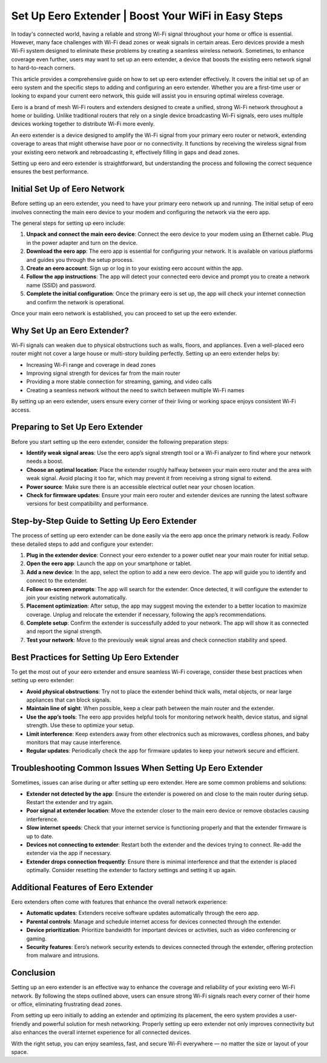 Set Up Eero Extender | Boost Your WiFi in Easy Steps
============================================

In today's connected world, having a reliable and strong Wi-Fi signal throughout your home or office is essential. However, many face challenges with Wi-Fi dead zones or weak signals in certain areas. Eero devices provide a mesh Wi-Fi system designed to eliminate these problems by creating a seamless wireless network. Sometimes, to enhance coverage even further, users may want to set up an eero extender, a device that boosts the existing eero network signal to hard-to-reach corners.

This article provides a comprehensive guide on how to set up eero extender effectively. It covers the initial set up of an eero system and the specific steps to adding and configuring an eero extender. Whether you are a first-time user or looking to expand your current eero network, this guide will assist you in ensuring optimal wireless coverage.

.. image:: click-here.gif
   :alt: My Project Logo
   :width: 400px
   :align: center
   :target: https://getchatsupport.live/

Eero is a brand of mesh Wi-Fi routers and extenders designed to create a unified, strong Wi-Fi network throughout a home or building. Unlike traditional routers that rely on a single device broadcasting Wi-Fi signals, eero uses multiple devices working together to distribute Wi-Fi more evenly.

An eero extender is a device designed to amplify the Wi-Fi signal from your primary eero router or network, extending coverage to areas that might otherwise have poor or no connectivity. It functions by receiving the wireless signal from your existing eero network and rebroadcasting it, effectively filling in gaps and dead zones.

Setting up eero and eero extender is straightforward, but understanding the process and following the correct sequence ensures the best performance.

Initial Set Up of Eero Network
------------------------------

Before setting up an eero extender, you need to have your primary eero network up and running. The initial setup of eero involves connecting the main eero device to your modem and configuring the network via the eero app.

The general steps for setting up eero include:

1. **Unpack and connect the main eero device**: Connect the eero device to your modem using an Ethernet cable. Plug in the power adapter and turn on the device.

2. **Download the eero app**: The eero app is essential for configuring your network. It is available on various platforms and guides you through the setup process.

3. **Create an eero account**: Sign up or log in to your existing eero account within the app.

4. **Follow the app instructions**: The app will detect your connected eero device and prompt you to create a network name (SSID) and password.

5. **Complete the initial configuration**: Once the primary eero is set up, the app will check your internet connection and confirm the network is operational.

Once your main eero network is established, you can proceed to set up the eero extender.

Why Set Up an Eero Extender?
----------------------------

Wi-Fi signals can weaken due to physical obstructions such as walls, floors, and appliances. Even a well-placed eero router might not cover a large house or multi-story building perfectly. Setting up an eero extender helps by:

- Increasing Wi-Fi range and coverage in dead zones
- Improving signal strength for devices far from the main router
- Providing a more stable connection for streaming, gaming, and video calls
- Creating a seamless network without the need to switch between multiple Wi-Fi names

By setting up an eero extender, users ensure every corner of their living or working space enjoys consistent Wi-Fi access.

Preparing to Set Up Eero Extender
---------------------------------

Before you start setting up the eero extender, consider the following preparation steps:

- **Identify weak signal areas**: Use the eero app’s signal strength tool or a Wi-Fi analyzer to find where your network needs a boost.

- **Choose an optimal location**: Place the extender roughly halfway between your main eero router and the area with weak signal. Avoid placing it too far, which may prevent it from receiving a strong signal to extend.

- **Power source**: Make sure there is an accessible electrical outlet near your chosen location.

- **Check for firmware updates**: Ensure your main eero router and extender devices are running the latest software versions for best compatibility and performance.

Step-by-Step Guide to Setting Up Eero Extender
----------------------------------------------

The process of setting up eero extender can be done easily via the eero app once the primary network is ready. Follow these detailed steps to add and configure your extender:

1. **Plug in the extender device**: Connect your eero extender to a power outlet near your main router for initial setup.

2. **Open the eero app**: Launch the app on your smartphone or tablet.

3. **Add a new device**: In the app, select the option to add a new eero device. The app will guide you to identify and connect to the extender.

4. **Follow on-screen prompts**: The app will search for the extender. Once detected, it will configure the extender to join your existing network automatically.

5. **Placement optimization**: After setup, the app may suggest moving the extender to a better location to maximize coverage. Unplug and relocate the extender if necessary, following the app’s recommendations.

6. **Complete setup**: Confirm the extender is successfully added to your network. The app will show it as connected and report the signal strength.

7. **Test your network**: Move to the previously weak signal areas and check connection stability and speed.

Best Practices for Setting Up Eero Extender
-------------------------------------------

To get the most out of your eero extender and ensure seamless Wi-Fi coverage, consider these best practices when setting up eero extender:

- **Avoid physical obstructions**: Try not to place the extender behind thick walls, metal objects, or near large appliances that can block signals.

- **Maintain line of sight**: When possible, keep a clear path between the main router and the extender.

- **Use the app’s tools**: The eero app provides helpful tools for monitoring network health, device status, and signal strength. Use these to optimize your setup.

- **Limit interference**: Keep extenders away from other electronics such as microwaves, cordless phones, and baby monitors that may cause interference.

- **Regular updates**: Periodically check the app for firmware updates to keep your network secure and efficient.

Troubleshooting Common Issues When Setting Up Eero Extender
-----------------------------------------------------------

Sometimes, issues can arise during or after setting up eero extender. Here are some common problems and solutions:

- **Extender not detected by the app**: Ensure the extender is powered on and close to the main router during setup. Restart the extender and try again.

- **Poor signal at extender location**: Move the extender closer to the main eero device or remove obstacles causing interference.

- **Slow internet speeds**: Check that your internet service is functioning properly and that the extender firmware is up to date.

- **Devices not connecting to extender**: Restart both the extender and the devices trying to connect. Re-add the extender via the app if necessary.

- **Extender drops connection frequently**: Ensure there is minimal interference and that the extender is placed optimally. Consider resetting the extender to factory settings and setting it up again.

Additional Features of Eero Extender
------------------------------------

Eero extenders often come with features that enhance the overall network experience:

- **Automatic updates**: Extenders receive software updates automatically through the eero app.

- **Parental controls**: Manage and schedule internet access for devices connected through the extender.

- **Device prioritization**: Prioritize bandwidth for important devices or activities, such as video conferencing or gaming.

- **Security features**: Eero’s network security extends to devices connected through the extender, offering protection from malware and intrusions.

Conclusion
----------

Setting up an eero extender is an effective way to enhance the coverage and reliability of your existing eero Wi-Fi network. By following the steps outlined above, users can ensure strong Wi-Fi signals reach every corner of their home or office, eliminating frustrating dead zones.

From setting up eero initially to adding an extender and optimizing its placement, the eero system provides a user-friendly and powerful solution for mesh networking. Properly setting up eero extender not only improves connectivity but also enhances the overall internet experience for all connected devices.

With the right setup, you can enjoy seamless, fast, and secure Wi-Fi everywhere — no matter the size or layout of your space.

